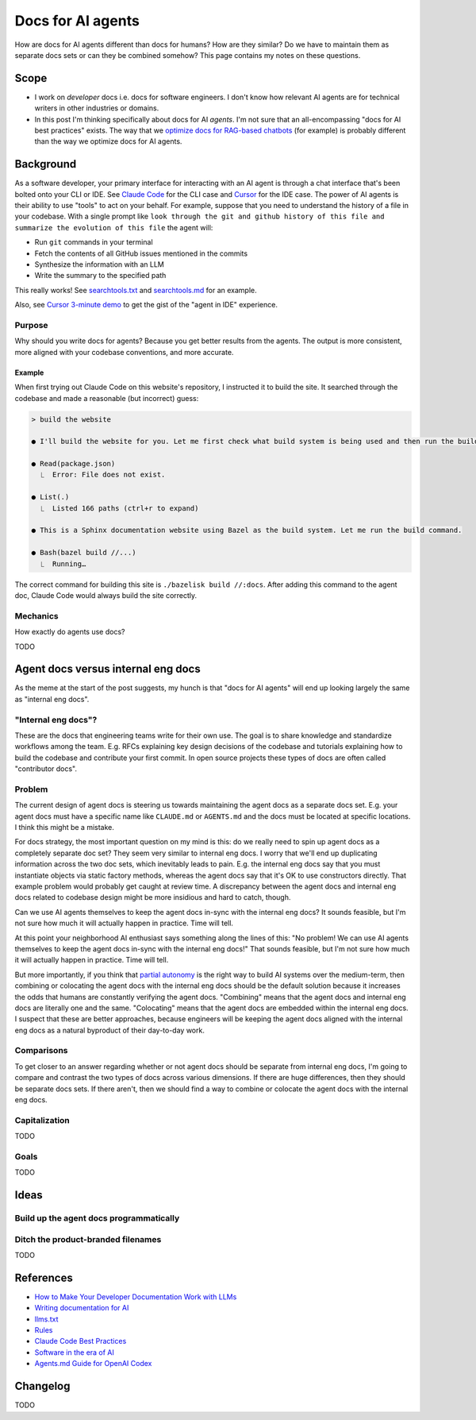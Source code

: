 .. _agents:

.. _How to Make Your Developer Documentation Work with LLMs: https://fusionauth.io/blog/llms-for-docs
.. _optimize docs for RAG-based chatbots: https://docs.kapa.ai/improving/writing-best-practices
.. _Writing documentation for AI: https://docs.kapa.ai/improving/writing-best-practices
.. _llms.txt: https://llmstxt.org
.. _Rules: https://docs.cursor.com/context/rules
.. _Claude Code Best Practices: https://www.anthropic.com/engineering/claude-code-best-practices
.. _Software in the era of AI: https://youtu.be/LCEmiRjPEtQ
.. _Agents.md Guide for OpenAI Codex: https://agentsmd.net
.. _Don't Make Me Think: https://en.wikipedia.org/wiki/Don%27t_Make_Me_Think
.. _Cursor 3-minute demo: https://youtu.be/LR04bU_yV5k
.. _Claude Code: https://docs.anthropic.com/en/docs/claude-code/overview
.. _Cursor: https://docs.cursor.com/welcome
.. _searchtools.txt: ../../_static/searchtools.txt
.. _searchtools.md: ../../_static/searchtools.md
.. _partial autonomy: https://youtu.be/LCEmiRjPEtQ?t=1289
.. _burden of proof: https://en.wikipedia.org/wiki/Burden_of_proof_(law)
.. _Agents.md: https://agentsmd.net

==================
Docs for AI agents
==================

.. figure:: ./agents.png

How are docs for AI agents different than docs for humans? How are they
similar? Do we have to maintain them as separate docs sets or can they
be combined somehow? This page contains my notes on these questions. 

-----
Scope
-----

* I work on *developer* docs i.e. docs for software engineers. I don't know
  how relevant AI agents are for technical writers in other industries or
  domains.

* In this post I'm thinking specifically about docs for AI *agents*. I'm not
  sure that an all-encompassing "docs for AI best practices" exists. The way
  that we `optimize docs for RAG-based chatbots`_ (for example) is probably
  different than the way we optimize docs for AI agents.

.. _agents-background:

----------
Background
----------

As a software developer, your primary interface for interacting with an AI
agent is through a chat interface that's been bolted onto your CLI or IDE.
See `Claude Code`_ for the CLI case and `Cursor`_ for the IDE case. The
power of AI agents is their ability to use "tools" to act on your behalf.
For example, suppose that you need to understand the history of a file
in your codebase. With a single prompt like ``look through the git and
github history of this file and summarize the evolution of this file``
the agent will:

* Run ``git`` commands in your terminal
* Fetch the contents of all GitHub issues mentioned in the commits
* Synthesize the information with an LLM
* Write the summary to the specified path

This really works! See `searchtools.txt`_ and `searchtools.md`_ for an
example.

Also, see `Cursor 3-minute demo`_ to get the gist of the "agent in IDE"
experience.

Purpose
=======

Why should you write docs for agents? Because you get better results from
the agents. The output is more consistent, more aligned with your codebase
conventions, and more accurate.

Example
-------

When first trying out Claude Code on this website's repository, I instructed
it to build the site. It searched through the codebase and made a reasonable
(but incorrect) guess:

.. code-block:: text

   > build the website

   ● I'll build the website for you. Let me first check what build system is being used and then run the build command.

   ● Read(package.json)
     ⎿  Error: File does not exist.

   ● List(.)
     ⎿  Listed 166 paths (ctrl+r to expand)

   ● This is a Sphinx documentation website using Bazel as the build system. Let me run the build command.

   ● Bash(bazel build //...)
     ⎿  Running…

The correct command for building this site is ``./bazelisk build //:docs``.
After adding this command to the agent doc, Claude Code would always build
the site correctly.

Mechanics
=========

How exactly do agents use docs?

TODO

-----------------------------------
Agent docs versus internal eng docs
-----------------------------------

As the meme at the start of the post suggests, my hunch is that "docs for AI
agents" will end up looking largely the same as "internal eng docs". 

"Internal eng docs"?
====================

These are the docs that engineering teams write for their own use. The goal is
to share knowledge and standardize workflows among the team. E.g. RFCs
explaining key design decisions of the codebase and tutorials explaining how to
build the codebase and contribute your first commit. In open source projects
these types of docs are often called "contributor docs".

Problem
=======

The current design of agent docs is steering us towards maintaining the agent
docs as a separate docs set. E.g. your agent docs must have a specific name
like ``CLAUDE.md`` or ``AGENTS.md`` and the docs must be located at specific
locations. I think this might be a mistake.

For docs strategy, the most important question on my mind is this: do we really
need to spin up agent docs as a completely separate doc set?  They seem very
similar to internal eng docs. I worry that we'll end up duplicating information
across the two doc sets, which inevitably leads to pain. E.g. the internal eng
docs say that you must instantiate objects via static factory methods, whereas
the agent docs say that it's OK to use constructors directly.  That example
problem would probably get caught at review time. A discrepancy between the
agent docs and internal eng docs related to codebase design might be more
insidious and hard to catch, though.

Can we use AI agents themselves to keep the agent docs in-sync with the
internal eng docs? It sounds feasible, but I'm not sure how much it
will actually happen in practice. Time will tell.

At this point your neighborhood AI enthusiast says something along the lines of
this: "No problem! We can use AI agents themselves to keep the agent docs
in-sync with the internal eng docs!" That sounds feasible, but I'm not sure how
much it will actually happen in practice. Time will tell.

But more importantly, if you think that `partial autonomy`_ is the right way to
build AI systems over the medium-term, then combining or colocating the agent
docs with the internal eng docs should be the default solution because it
increases the odds that humans are constantly verifying the agent docs.
"Combining" means that the agent docs and internal eng docs are literally one
and the same. "Colocating" means that the agent docs are embedded within the
internal eng docs. I suspect that these are better approaches, because
engineers will be keeping the agent docs aligned with the internal eng docs as
a natural byproduct of their day-to-day work.

Comparisons
===========

To get closer to an answer regarding whether or not agent docs should be separate
from internal eng docs, I'm going to compare and contrast the two types of docs
across various dimensions. If there are huge differences, then they should be
separate docs sets. If there aren't, then we should find a way to combine or colocate
the agent docs with the internal eng docs.

Capitalization
==============

TODO

Goals
=====

TODO

.. --------
.. Research
.. --------
.. 
.. .. list-table::
..    :header-rows: 1
.. 
..    * - Aspect
..      - Writing for Humans
..      - Writing for AI Agents (LLMs)
..      - Source(s)
..    * - Purpose
..      - Help users learn, evaluate, and use your product
..      - Enable LLMs to surface, summarize, and answer queries about your product
..      - FusionAuth, llms.txt
..    * - Structure
..      - Clear, logical, easy to navigate; can be narrative or reference-based
..      - Highly structured, with context in every section; each section should be self-contained and explicit
..      - FusionAuth, Kapa.ai, YCombinator
..    * - Headings/Links & Navigation
..      - Useful for navigation and skimming; menus, links, and search
..      - Critical for LLMs to parse and relate content; centralized, curated files or explicit linking
..      - FusionAuth, llms.txt, Kapa.ai
..    * - Context
..      - Can rely on user reading previous sections, memory, or intuition
..      - Each section must be self-contained with full context; avoid references like "see above"
..      - FusionAuth, Kapa.ai, YCombinator
..    * - Chunking
..      - Not a concern; humans can follow references and context
..      - AI systems process docs in chunks; implicit connections are lost unless made explicit
..      - Kapa.ai, YCombinator
..    * - Content Types
..      - Guides, FAQs, troubleshooting, reference, forums
..      - Same, but FAQs and troubleshooting especially help LLMs answer common questions
..      - FusionAuth
..    * - Visuals & Layout
..      - Can use diagrams, tables, and formatting for meaning
..      - Must provide text equivalents for visuals; avoid layout-dependent meaning
..      - Kapa.ai, YCombinator
..    * - Format
..      - Flexible: HTML, PDF, custom layouts, visual elements
..      - Prefer Markdown, plain text, and standardized formats for easy parsing and ingestion
..      - llms.txt, Kapa.ai, Claude Code
..    * - Jargon & Assumptions
..      - Can use domain-specific language, explained as needed
..      - Avoid unexplained jargon; make all assumptions explicit
..      - llms.txt, YCombinator
..    * - Error Handling
..      - General troubleshooting, may rely on user interpretation
..      - Include exact error messages and solutions for direct matching
..      - Kapa.ai, YCombinator
..    * - Content Organization
..      - Can be hierarchical, but humans can navigate non-linear structures
..      - Hierarchical information architecture is essential; each section should carry enough context to be understood independently
..      - Kapa.ai
..    * - Procedural Content
..      - Can assume prior setup or familiarity
..      - Each procedure should include prerequisites and context, not assume prior knowledge
..      - Kapa.ai
..    * - Level of Detail
..      - Can be broad, narrative, and exploratory
..      - Concise, focused, and explicit; avoids unnecessary detail and ambiguity
..      - llms.txt
..    * - Discoverability
..      - SEO, sitemaps, and navigation for humans
..      - LLMs can replace search engines for discovery; /llms.txt file at root path for LLMs to find easily
..      - FusionAuth, llms.txt
..    * - Technical Aids & Integration
..      - Analytics, feedback forms; human-focused, may not consider machine consumption
..      - Access logs for LLM user agents, llms.txt files, copy-to-markdown buttons; designed for programmatic access and integration with LLM tools and plugins
..      - FusionAuth, llms.txt, Cursor Rules
..    * - Guidance & Persistence
..      - Provided as documentation, guides, or internal docs; readers must remember or reference as needed
..      - Encoded as persistent, reusable rules (e.g., .cursor/rules, CLAUDE.md) for consistent model context; always included in model context
..      - Cursor Rules, Claude Code
..    * - Application & Automation
..      - Humans interpret and apply guidance as needed; interpret and execute workflows
..      - AI models automatically apply rules at the start of each context, guiding behavior and responses; agents can automate workflows, use checklists, and run commands as described
..      - Cursor Rules, Claude Code
..    * - Examples & Commands
..      - Provided in documentation, may be scattered
..      - Centralized in rules or command files for agent use
..      - Claude Code, Cursor Rules
..    * - Collaboration
..      - Shared via documentation, wikis, or internal docs
..      - Shared via version control, checked-in config, or team-wide files
..      - Cursor Rules, Claude Code
..    * - Updates & Maintenance
..      - Important for accuracy and user trust; updated as needed, but may lag behind usage
..      - Essential, as outdated or ambiguous content directly degrades AI answer quality; should be kept current, as LLMs may ingest outdated info
..      - FusionAuth, Kapa.ai, llms.txt, Claude Code, YCombinator
..    * - Best Practices
..      - Focused, actionable, and clear documentation is recommended
..      - Rules should be concise, composable, and provide concrete examples; avoid vague guidance
..      - Cursor Rules, Claude Code

-----
Ideas
-----

Build up the agent docs programmatically
========================================

.. Claude Code ``#`` thing is cool
.. Analyze the whole codebase and build up the docs for us

Ditch the product-branded filenames
===================================

TODO

.. _agents-references:

----------
References
----------

* `How to Make Your Developer Documentation Work with LLMs`_
* `Writing documentation for AI`_
* `llms.txt`_
* `Rules`_
* `Claude Code Best Practices`_
* `Software in the era of AI`_
* `Agents.md Guide for OpenAI Codex`_

.. _agents-changelog:

---------
Changelog
---------

TODO
